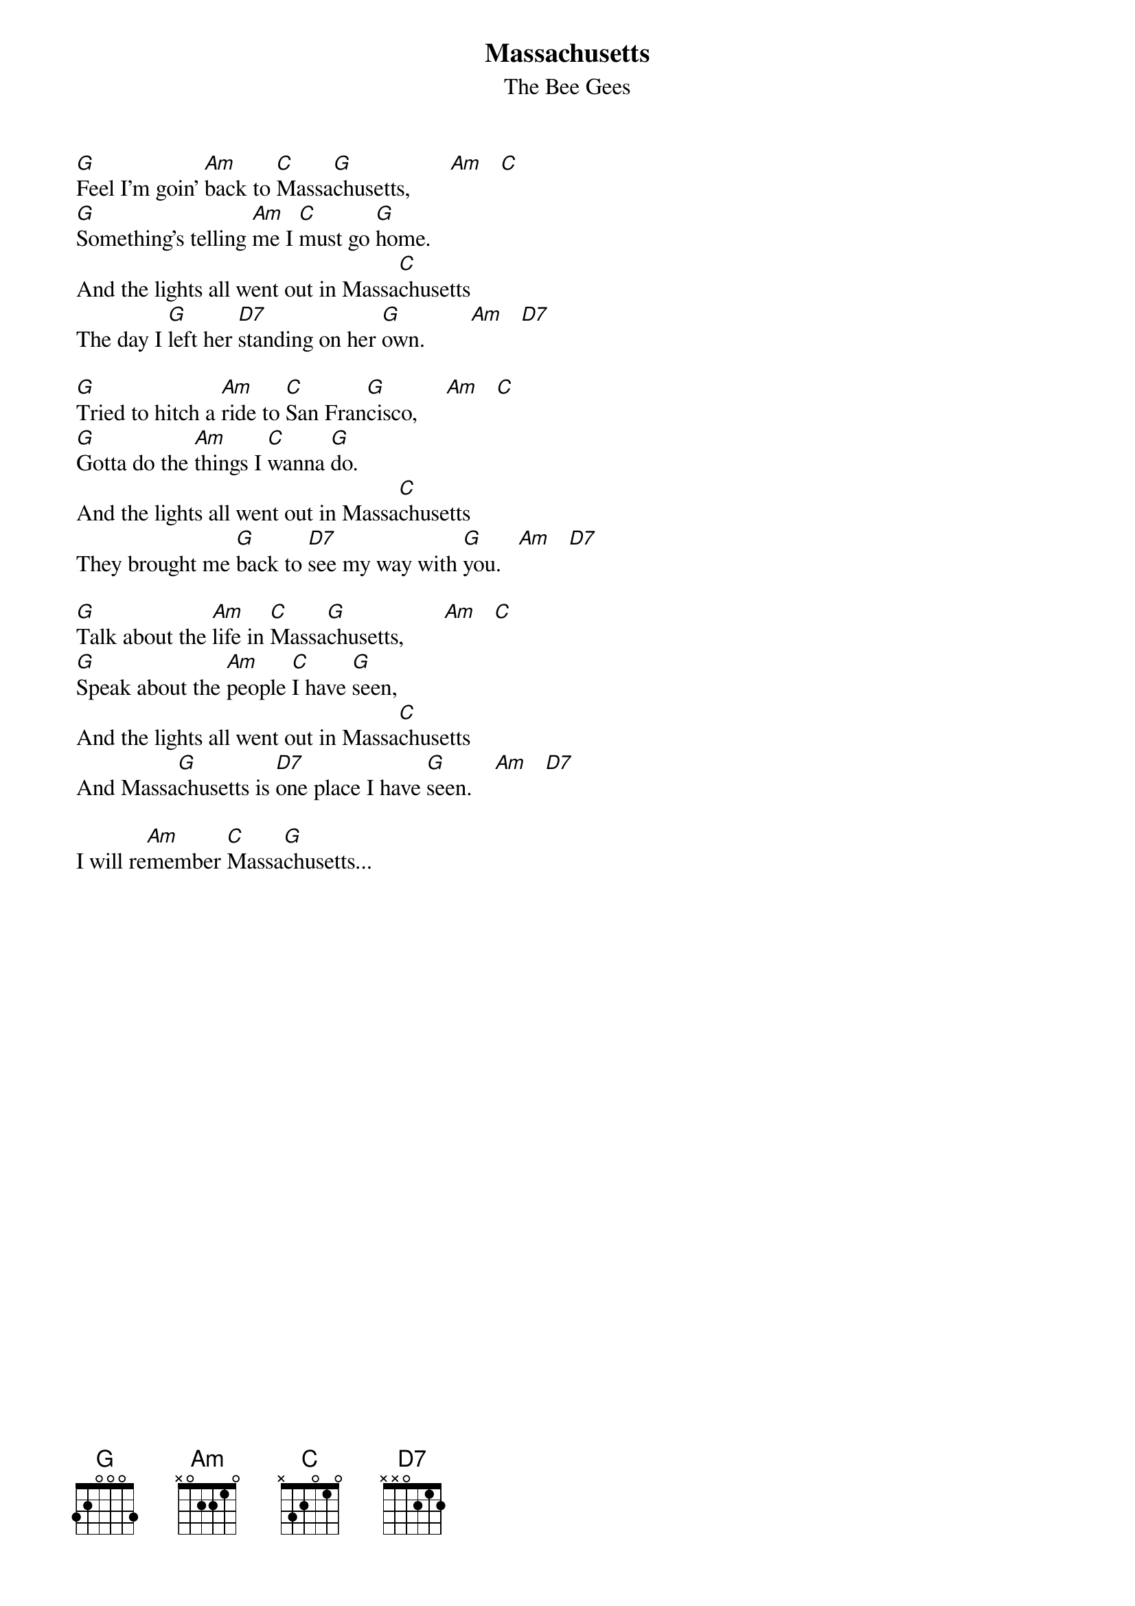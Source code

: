 # From: rzlucy@hikos.rz.uni-konstanz.de (Dierk Lucyga)
{title:Massachusetts}
{st:The Bee Gees}

[G]Feel I'm goin' [Am]back to [C]Massa[G]chusetts,       [Am]   [C]
[G]Something's telling [Am]me I [C]must go [G]home.
And the lights all went out in Massa[C]chusetts
The day I [G]left her [D7]standing on her [G]own.        [Am]   [D7]

[G]Tried to hitch a [Am]ride to [C]San Fran[G]cisco,     [Am]   [C]
[G]Gotta do the [Am]things I [C]wanna [G]do.
And the lights all went out in Massa[C]chusetts
They brought me [G]back to [D7]see my way with [G]you.   [Am]   [D7]

[G]Talk about the [Am]life in [C]Massa[G]chusetts,       [Am]   [C]
[G]Speak about the [Am]people [C]I have [G]seen,
And the lights all went out in Massa[C]chusetts
And Massa[G]chusetts is [D7]one place I have [G]seen.    [Am]   [D7]

I will re[Am]member [C]Massa[G]chusetts...
